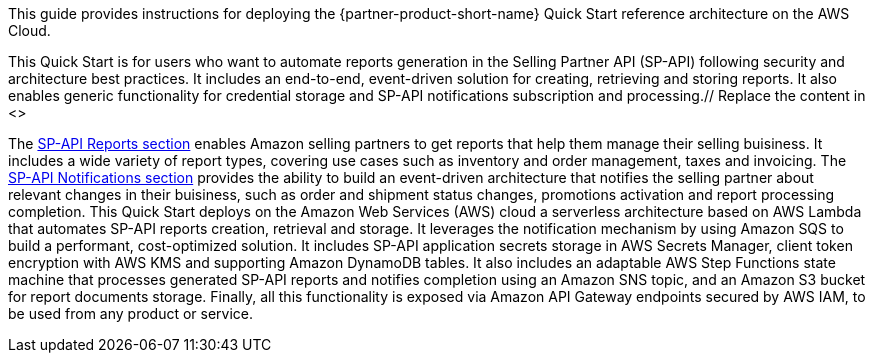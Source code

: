 This guide provides instructions for deploying the {partner-product-short-name} Quick Start reference architecture on the AWS Cloud.

This Quick Start is for users who want to automate reports generation in the Selling Partner API (SP-API) following security and architecture best practices. It includes an end-to-end, event-driven solution for creating, retrieving and storing reports. It also enables generic functionality for credential storage and SP-API notifications subscription and processing.// Replace the content in <>
// Briefly describe the software. Use consistent and clear branding. 
// Include the benefits of using the software on AWS, and provide details on usage scenarios.

The https://developer-docs.amazon.com/sp-api/docs/reports-api-v2021-06-30-use-case-guide[SP-API Reports section^] enables Amazon selling partners to get reports that help them manage their selling buisiness. It includes a wide variety of report types, covering use cases such as inventory and order management, taxes and invoicing. The https://developer-docs.amazon.com/sp-api/docs/notifications-api-v1-use-case-guide[SP-API Notifications section^] provides the ability to build an event-driven architecture that notifies the selling partner about relevant changes in their buisiness, such as order and shipment status changes, promotions activation and report processing completion.
This Quick Start deploys on the Amazon Web Services (AWS) cloud a serverless architecture based on AWS Lambda that automates SP-API reports creation, retrieval and storage. It leverages the notification mechanism by using Amazon SQS to build a performant, cost-optimized solution. It includes SP-API application secrets storage in AWS Secrets Manager, client token encryption with AWS KMS and supporting Amazon DynamoDB tables. It also includes an adaptable AWS Step Functions state machine that processes generated SP-API reports and notifies completion using an Amazon SNS topic, and an Amazon S3 bucket for report documents storage. Finally, all this functionality is exposed via Amazon API Gateway endpoints secured by AWS IAM, to be used from any product or service.
